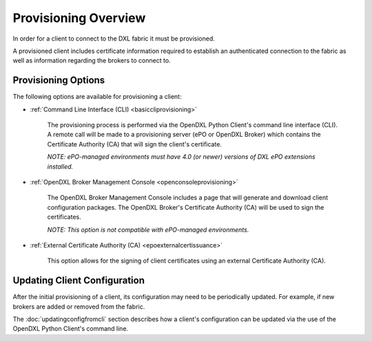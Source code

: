 Provisioning Overview
=====================

In order for a client to connect to the DXL fabric it must be provisioned.

A provisioned client includes certificate information required to establish
an authenticated connection to the fabric as well as information regarding
the brokers to connect to.

Provisioning Options
********************

The following options are available for provisioning a client:

* :ref:`Command Line Interface (CLI) <basiccliprovisioning>`

    The provisioning process is performed via the OpenDXL Python Client's
    command line interface (CLI). A remote call will be made to a
    provisioning server (ePO or OpenDXL Broker) which contains the
    Certificate Authority (CA) that will sign the client's certificate.

    `NOTE: ePO-managed environments must have 4.0 (or newer) versions of
    DXL ePO extensions installed.`

* :ref:`OpenDXL Broker Management Console <openconsoleprovisioning>`

    The OpenDXL Broker Management Console includes a page that will generate
    and download client configuration packages. The OpenDXL Broker's
    Certificate Authority (CA) will be used to sign the certificates.

    `NOTE: This option is not compatible with ePO-managed environments.`

* :ref:`External Certificate Authority (CA) <epoexternalcertissuance>`

    This option allows for the signing of client certificates using an
    external Certificate Authority (CA).

Updating Client Configuration
*****************************

After the initial provisioning of a client, its configuration may
need to be periodically updated. For example, if new brokers are added or
removed from the fabric.

The :doc:`updatingconfigfromcli` section describes how a client's
configuration can be updated via the use of the OpenDXL Python Client's
command line.
